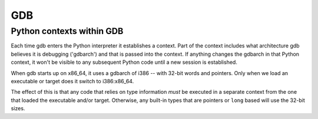 GDB
===

Python contexts within GDB
--------------------------

Each time gdb enters the Python interpreter it establishes a context.
Part of the context includes what architecture gdb believes it is
debugging ('gdbarch') and that is passed into the context.  If anything
changes the gdbarch in that Python context, it won't be visible to any
subsequent Python code until a new session is established.

When gdb starts up on x86_64, it uses a gdbarch of i386 -- with 32-bit words
and pointers.  Only when we load an executable or target does it switch
to i386:x86_64.

The effect of this is that any code that relies on type information *must*
be executed in a separate context from the one that loaded the executable
and/or target.  Otherwise, any built-in types that are pointers or ``long``
based will use the 32-bit sizes.
